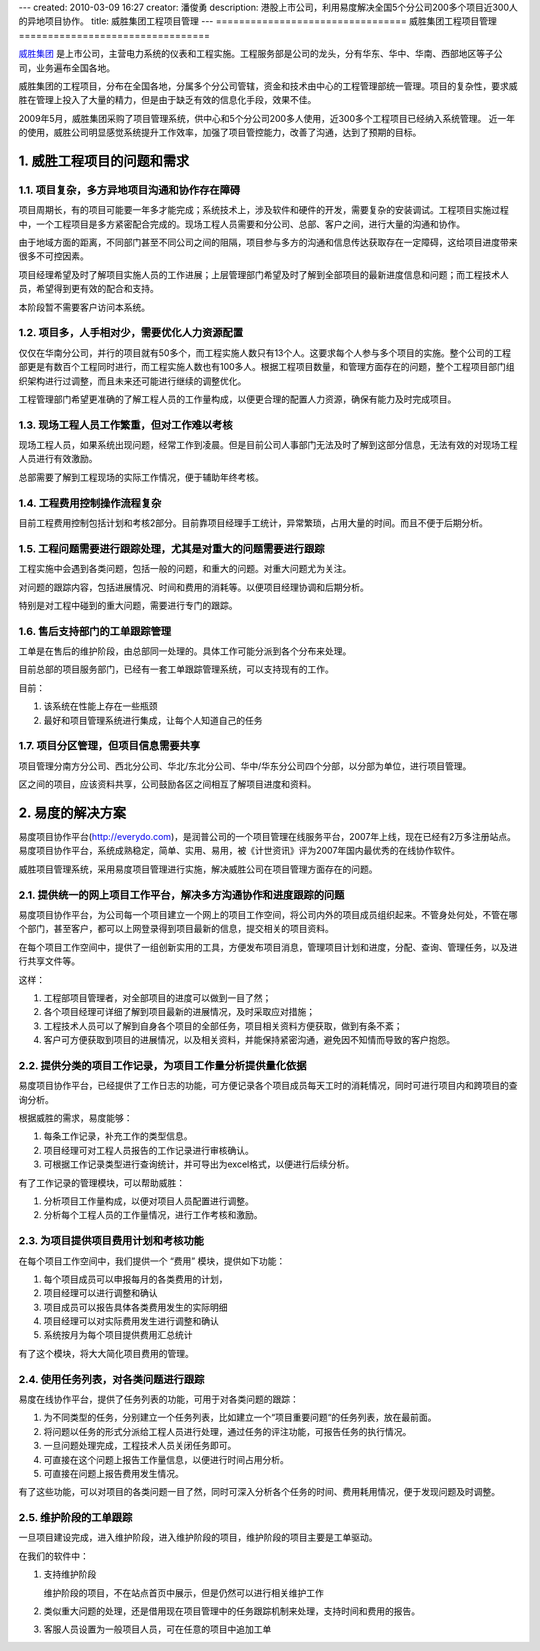 ---
created: 2010-03-09 16:27
creator: 潘俊勇
description: 港股上市公司，利用易度解决全国5个分公司200多个项目近300人的异地项目协作。
title: 威胜集团工程项目管理
---
=================================
威胜集团工程项目管理
=================================

.. sectnum::
   :suffix: .

`威胜集团 <http://www.wasion.com>`__ 是上市公司，主营电力系统的仪表和工程实施。工程服务部是公司的龙头，分有华东、华中、华南、西部地区等子公司，业务遍布全国各地。

威胜集团的工程项目，分布在全国各地，分属多个分公司管辖，资金和技术由中心的工程管理部统一管理。项目的复杂性，要求威胜在管理上投入了大量的精力，但是由于缺乏有效的信息化手段，效果不佳。

2009年5月，威胜集团采购了项目管理系统，供中心和5个分公司200多人使用，近300多个工程项目已经纳入系统管理。
近一年的使用，威胜公司明显感觉系统提升工作效率，加强了项目管控能力，改善了沟通，达到了预期的目标。

威胜工程项目的问题和需求
================================
项目复杂，多方异地项目沟通和协作存在障碍
---------------------------------------------------
项目周期长，有的项目可能要一年多才能完成；系统技术上，涉及软件和硬件的开发，需要复杂的安装调试。工程项目实施过程中，一个工程项目是多方紧密配合完成的。现场工程人员需要和分公司、总部、客户之间，进行大量的沟通和协作。

由于地域方面的距离，不同部门甚至不同公司之间的阻隔，项目参与多方的沟通和信息传达获取存在一定障碍，这给项目进度带来很多不可控因素。

项目经理希望及时了解项目实施人员的工作进展；上层管理部门希望及时了解到全部项目的最新进度信息和问题；而工程技术人员，希望得到更有效的配合和支持。

本阶段暂不需要客户访问本系统。

项目多，人手相对少，需要优化人力资源配置
---------------------------------------------
仅仅在华南分公司，并行的项目就有50多个，而工程实施人数只有13个人。这要求每个人参与多个项目的实施。整个公司的工程部更是有数百个工程同时进行，而工程实施人数也有100多人。根据工程项目数量，和管理方面存在的问题，整个工程项目部门组织架构进行过调整，而且未来还可能进行继续的调整优化。

工程管理部门希望更准确的了解工程人员的工作量构成，以便更合理的配置人力资源，确保有能力及时完成项目。

现场工程人员工作繁重，但对工作难以考核
------------------------------------------------
现场工程人员，如果系统出现问题，经常工作到凌晨。但是目前公司人事部门无法及时了解到这部分信息，无法有效的对现场工程人员进行有效激励。

总部需要了解到工程现场的实际工作情况，便于辅助年终考核。

工程费用控制操作流程复杂
-------------------------------------
目前工程费用控制包括计划和考核2部分。目前靠项目经理手工统计，异常繁琐，占用大量的时间。而且不便于后期分析。

工程问题需要进行跟踪处理，尤其是对重大的问题需要进行跟踪
---------------------------------------------------------------------
工程实施中会遇到各类问题，包括一般的问题，和重大的问题。对重大问题尤为关注。

对问题的跟踪内容，包括进展情况、时间和费用的消耗等。以便项目经理协调和后期分析。

特别是对工程中碰到的重大问题，需要进行专门的跟踪。

售后支持部门的工单跟踪管理
-------------------------------------
工单是在售后的维护阶段，由总部同一处理的。具体工作可能分派到各个分布来处理。

目前总部的项目服务部门，已经有一套工单跟踪管理系统，可以支持现有的工作。

目前：

1. 该系统在性能上存在一些瓶颈
2. 最好和项目管理系统进行集成，让每个人知道自己的任务

项目分区管理，但项目信息需要共享
-----------------------------------------
项目管理分南方分公司、西北分公司、华北/东北分公司、华中/华东分公司四个分部，以分部为单位，进行项目管理。

区之间的项目，应该资料共享，公司鼓励各区之间相互了解项目进度和资料。

易度的解决方案
=======================================
易度项目协作平台(http://everydo.com)，是润普公司的一个项目管理在线服务平台，2007年上线，现在已经有2万多注册站点。易度项目协作平台，系统成熟稳定，简单、实用、易用，被《计世资讯》评为2007年国内最优秀的在线协作软件。

威胜项目管理系统，采用易度项目管理进行实施，解决威胜公司在项目管理方面存在的问题。

提供统一的网上项目工作平台，解决多方沟通协作和进度跟踪的问题
---------------------------------------------------------------------------------
易度项目协作平台，为公司每一个项目建立一个网上的项目工作空间，将公司内外的项目成员组织起来。不管身处何处，不管在哪个部门，甚至客户，都可以上网登录得到项目最新的信息，提交相关的项目资料。

在每个项目工作空间中，提供了一组创新实用的工具，方便发布项目消息，管理项目计划和进度，分配、查询、管理任务，以及进行共享文件等。

这样：

1. 工程部项目管理者，对全部项目的进度可以做到一目了然；
2. 各个项目经理可详细了解到项目最新的进展情况，及时采取应对措施；
3. 工程技术人员可以了解到自身各个项目的全部任务，项目相关资料方便获取，做到有条不紊；
4. 客户可方便获取到项目的进展情况，以及相关资料，并能保持紧密沟通，避免因不知情而导致的客户抱怨。

提供分类的项目工作记录，为项目工作量分析提供量化依据
------------------------------------------------------------------
易度项目协作平台，已经提供了工作日志的功能，可方便记录各个项目成员每天工时的消耗情况，同时可进行项目内和跨项目的查询分析。

根据威胜的需求，易度能够：

1. 每条工作记录，补充工作的类型信息。
2. 项目经理可对工程人员报告的工作记录进行审核确认。
3. 可根据工作记录类型进行查询统计，并可导出为excel格式，以便进行后续分析。

有了工作记录的管理模块，可以帮助威胜：

1. 分析项目工作量构成，以便对项目人员配置进行调整。
2. 分析每个工程人员的工作量情况，进行工作考核和激励。

为项目提供项目费用计划和考核功能
-----------------------------------------------------
在每个项目工作空间中，我们提供一个 “费用” 模块，提供如下功能：

1. 每个项目成员可以申报每月的各类费用的计划，
2. 项目经理可以进行调整和确认
3. 项目成员可以报告具体各类费用发生的实际明细
4. 项目经理可以对实际费用发生进行调整和确认
5. 系统按月为每个项目提供费用汇总统计

有了这个模块，将大大简化项目费用的管理。

使用任务列表，对各类问题进行跟踪
------------------------------------
易度在线协作平台，提供了任务列表的功能，可用于对各类问题的跟踪：

1. 为不同类型的任务，分别建立一个任务列表，比如建立一个“项目重要问题“的任务列表，放在最前面。
2. 将问题以任务的形式分派给工程人员进行处理，通过任务的评注功能，可报告任务的执行情况。
3. 一旦问题处理完成，工程技术人员关闭任务即可。
4. 可直接在这个问题上报告工作量信息，以便进行时间占用分析。
5. 可直接在问题上报告费用发生情况。

有了这些功能，可以对项目的各类问题一目了然，同时可深入分析各个任务的时间、费用耗用情况，便于发现问题及时调整。

维护阶段的工单跟踪
--------------------------
一旦项目建设完成，进入维护阶段，进入维护阶段的项目，维护阶段的项目主要是工单驱动。

在我们的软件中：

1. 支持维护阶段

   维护阶段的项目，不在站点首页中展示，但是仍然可以进行相关维护工作

2. 类似重大问题的处理，还是借用现在项目管理中的任务跟踪机制来处理，支持时间和费用的报告。
3. 客服人员设置为一般项目人员，可在任意的项目中追加工单

